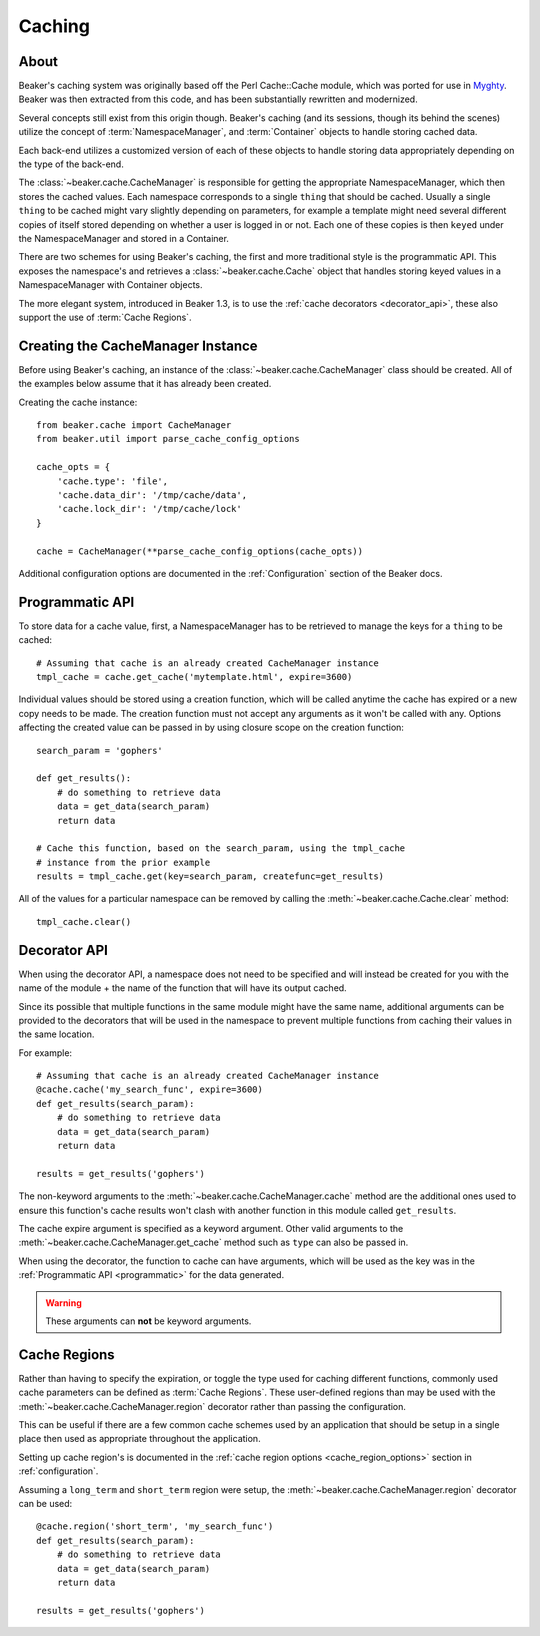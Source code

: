 .. _caching:

=======
Caching
=======

About
=====

Beaker's caching system was originally based off the Perl Cache::Cache module,
which was ported for use in `Myghty`_. Beaker was then extracted from this
code, and has been substantially rewritten and modernized.

Several concepts still exist from this origin though. Beaker's caching (and
its sessions, though its behind the scenes) utilize the concept of 
:term:`NamespaceManager`, and :term:`Container` objects to handle storing
cached data.

Each back-end utilizes a customized version of each of these objects to handle
storing data appropriately depending on the type of the back-end.

The :class:`~beaker.cache.CacheManager` is responsible for getting the
appropriate NamespaceManager, which then stores the cached values. Each
namespace corresponds to a single ``thing`` that should be cached. Usually
a single ``thing`` to be cached might vary slightly depending on parameters,
for example a template might need several different copies of itself stored
depending on whether a user is logged in or not. Each one of these copies
is then ``keyed`` under the NamespaceManager and stored in a Container.

There are two schemes for using Beaker's caching, the first and more 
traditional style is the programmatic API. This exposes the namespace's
and retrieves a :class:`~beaker.cache.Cache` object that handles storing
keyed values in a NamespaceManager with Container objects.

The more elegant system, introduced in Beaker 1.3, is to use the
:ref:`cache decorators <decorator_api>`, these also support the
use of :term:`Cache Regions`.


Creating the CacheManager Instance
==================================

Before using Beaker's caching, an instance of the
:class:`~beaker.cache.CacheManager` class should be created. All of the
examples below assume that it has already been created.

Creating the cache instance::
    
    from beaker.cache import CacheManager
    from beaker.util import parse_cache_config_options

    cache_opts = {
        'cache.type': 'file',
        'cache.data_dir': '/tmp/cache/data',
        'cache.lock_dir': '/tmp/cache/lock'
    }

    cache = CacheManager(**parse_cache_config_options(cache_opts))

Additional configuration options are documented in the :ref:`Configuration`
section of the Beaker docs.


Programmatic API
================

.. _programmatic:

To store data for a cache value, first, a NamespaceManager has to be
retrieved to manage the keys for a ``thing`` to be cached::
    
    # Assuming that cache is an already created CacheManager instance
    tmpl_cache = cache.get_cache('mytemplate.html', expire=3600)

Individual values should be stored using a creation function, which will
be called anytime the cache has expired or a new copy needs to be made. The
creation function must not accept any arguments as it won't be called with
any. Options affecting the created value can be passed in by using closure
scope on the creation function::
    
    search_param = 'gophers'
    
    def get_results():
        # do something to retrieve data
        data = get_data(search_param)
        return data
    
    # Cache this function, based on the search_param, using the tmpl_cache
    # instance from the prior example
    results = tmpl_cache.get(key=search_param, createfunc=get_results)

All of the values for a particular namespace can be removed by calling the
:meth:`~beaker.cache.Cache.clear` method::
    
    tmpl_cache.clear()


Decorator API
=============

.. _decorator_api:

When using the decorator API, a namespace does not need to be specified and
will instead be created for you with the name of the module + the name of the
function that will have its output cached.

Since its possible that multiple functions in the same module might have the
same name, additional arguments can be provided to the decorators that will be
used in the namespace to prevent multiple functions from caching their values
in the same location.

For example::
    
    # Assuming that cache is an already created CacheManager instance
    @cache.cache('my_search_func', expire=3600)
    def get_results(search_param):
        # do something to retrieve data
        data = get_data(search_param)
        return data
    
    results = get_results('gophers')

The non-keyword arguments to the :meth:`~beaker.cache.CacheManager.cache`
method are the additional ones used to ensure this function's cache results
won't clash with another function in this module called ``get_results``.

The cache expire argument is specified as a keyword argument. Other valid
arguments to the :meth:`~beaker.cache.CacheManager.get_cache` method such
as ``type`` can also be passed in.

When using the decorator, the function to cache can have arguments, which will
be used as the key was in the :ref:`Programmatic API <programmatic>` for
the data generated.

.. warning::
    These arguments can **not** be keyword arguments.

Cache Regions
=============

Rather than having to specify the expiration, or toggle the type used for
caching different functions, commonly used cache parameters can be defined
as :term:`Cache Regions`. These user-defined regions than may be used
with the :meth:`~beaker.cache.CacheManager.region` decorator rather than
passing the configuration.

This can be useful if there are a few common cache schemes used by an
application that should be setup in a single place then used as appropriate
throughout the application.

Setting up cache region's is documented in the
:ref:`cache region options <cache_region_options>` section in
:ref:`configuration`.

Assuming a ``long_term`` and ``short_term`` region were setup, the 
:meth:`~beaker.cache.CacheManager.region` decorator can be used::
    
    @cache.region('short_term', 'my_search_func')
    def get_results(search_param):
        # do something to retrieve data
        data = get_data(search_param)
        return data
    
    results = get_results('gophers')



.. _Myghty: http://www.myghty.org/